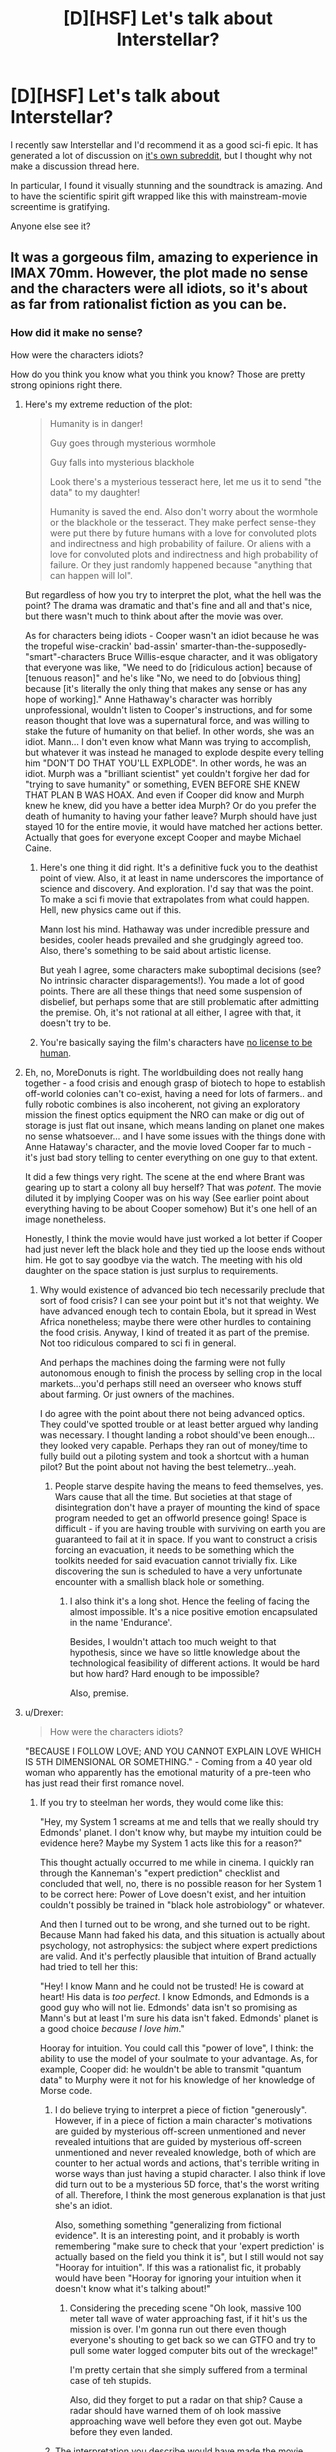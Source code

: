 #+TITLE: [D][HSF] Let's talk about Interstellar?

* [D][HSF] Let's talk about Interstellar?
:PROPERTIES:
:Author: tvcgrid
:Score: 9
:DateUnix: 1415674908.0
:DateShort: 2014-Nov-11
:END:
I recently saw Interstellar and I'd recommend it as a good sci-fi epic. It has generated a lot of discussion on [[http://reddit.com/r/interstellar][it's own subreddit]], but I thought why not make a discussion thread here.

In particular, I found it visually stunning and the soundtrack is amazing. And to have the scientific spirit gift wrapped like this with mainstream-movie screentime is gratifying.

Anyone else see it?


** It was a gorgeous film, amazing to experience in IMAX 70mm. However, the plot made no sense and the characters were all idiots, so it's about as far from rationalist fiction as you can be.
:PROPERTIES:
:Score: 16
:DateUnix: 1415713415.0
:DateShort: 2014-Nov-11
:END:

*** How did it make no sense?

How were the characters idiots?

How do you think you know what you think you know? Those are pretty strong opinions right there.
:PROPERTIES:
:Author: tvcgrid
:Score: 0
:DateUnix: 1415714162.0
:DateShort: 2014-Nov-11
:END:

**** Here's my extreme reduction of the plot:

#+begin_quote
  Humanity is in danger!

  Guy goes through mysterious wormhole

  Guy falls into mysterious blackhole

  Look there's a mysterious tesseract here, let me us it to send "the data" to my daughter!

  Humanity is saved the end. Also don't worry about the wormhole or the blackhole or the tesseract. They make perfect sense-they were put there by future humans with a love for convoluted plots and indirectness and high probability of failure. Or aliens with a love for convoluted plots and indirectness and high probability of failure. Or they just randomly happened because "anything that can happen will lol".
#+end_quote

But regardless of how you try to interpret the plot, what the hell was the point? The drama was dramatic and that's fine and all and that's nice, but there wasn't much to think about after the movie was over.

As for characters being idiots - Cooper wasn't an idiot because he was the tropeful wise-crackin' bad-assin' smarter-than-the-supposedly-"smart"-characters Bruce Willis-esque character, and it was obligatory that everyone was like, "We need to do [ridiculous action] because of [tenuous reason]" and he's like "No, we need to do [obvious thing] because [it's literally the only thing that makes any sense or has any hope of working]." Anne Hathaway's character was horribly unprofessional, wouldn't listen to Cooper's instructions, and for some reason thought that love was a supernatural force, and was willing to stake the future of humanity on that belief. In other words, she was an idiot. Mann... I don't even know what Mann was trying to accomplish, but whatever it was instead he managed to explode despite every telling him "DON'T DO THAT YOU'LL EXPLODE". In other words, he was an idiot. Murph was a "brilliant scientist" yet couldn't forgive her dad for "trying to save humanity" or something, EVEN BEFORE SHE KNEW THAT PLAN B WAS HOAX. And even if Cooper did know and Murph knew he knew, did you have a better idea Murph? Or do you prefer the death of humanity to having your father leave? Murph should have just stayed 10 for the entire movie, it would have matched her actions better. Actually that goes for everyone except Cooper and maybe Michael Caine.
:PROPERTIES:
:Score: 14
:DateUnix: 1415717271.0
:DateShort: 2014-Nov-11
:END:

***** Here's one thing it did right. It's a definitive fuck you to the deathist point of view. Also, it at least in name underscores the importance of science and discovery. And exploration. I'd say that was the point. To make a sci fi movie that extrapolates from what could happen. Hell, new physics came out if this.

Mann lost his mind. Hathaway was under incredible pressure and besides, cooler heads prevailed and she grudgingly agreed too. Also, there's something to be said about artistic license.

But yeah I agree, some characters make suboptimal decisions (see? No intrinsic character disparagements!). You made a lot of good points. There are all these things that need some suspension of disbelief, but perhaps some that are still problematic after admitting the premise. Oh, it's not rational at all either, I agree with that, it doesn't try to be.
:PROPERTIES:
:Author: tvcgrid
:Score: 6
:DateUnix: 1415802810.0
:DateShort: 2014-Nov-12
:END:


***** You're basically saying the film's characters have [[http://lesswrong.com/lw/t9/no_license_to_be_human/][no license to be human]].
:PROPERTIES:
:Score: 5
:DateUnix: 1415779011.0
:DateShort: 2014-Nov-12
:END:


**** Eh, no, MoreDonuts is right. The worldbuilding does not really hang together - a food crisis and enough grasp of biotech to hope to establish off-world colonies can't co-exist, having a need for lots of farmers.. and fully robotic combines is also incoherent, not giving an exploratory mission the finest optics equipment the NRO can make or dig out of storage is just flat out insane, which means landing on planet one makes no sense whatsoever... and I have some issues with the things done with Anne Hataway's character, and the movie loved Cooper far to much - it's just bad story telling to center everything on one guy to that extent.

It did a few things very right. The scene at the end where Brant was gearing up to start a colony all buy herself? That was /potent/. The movie diluted it by implying Cooper was on his way (See earlier point about everything having to be about Cooper somehow) But it's one hell of an image nonetheless.

Honestly, I think the movie would have just worked a lot better if Cooper had just never left the black hole and they tied up the loose ends without him. He got to say goodbye via the watch. The meeting with his old daughter on the space station is just surplus to requirements.
:PROPERTIES:
:Author: Izeinwinter
:Score: 9
:DateUnix: 1415715048.0
:DateShort: 2014-Nov-11
:END:

***** Why would existence of advanced bio tech necessarily preclude that sort of food crisis? I can see your point but it's not that weighty. We have advanced enough tech to contain Ebola, but it spread in West Africa nonetheless; maybe there were other hurdles to containing the food crisis. Anyway, I kind of treated it as part of the premise. Not too ridiculous compared to sci fi in general.

And perhaps the machines doing the farming were not fully autonomous enough to finish the process by selling crop in the local markets...you'd perhaps still need an overseer who knows stuff about farming. Or just owners of the machines.

I do agree with the point about there not being advanced optics. They could've spotted trouble or at least better argued why landing was necessary. I thought landing a robot should've been enough...they looked very capable. Perhaps they ran out of money/time to fully build out a piloting system and took a shortcut with a human pilot? But the point about not having the best telemetry...yeah.
:PROPERTIES:
:Author: tvcgrid
:Score: 2
:DateUnix: 1415715833.0
:DateShort: 2014-Nov-11
:END:

****** People starve despite having the means to feed themselves, yes. Wars cause that all the time. But societies at that stage of disintegration don't have a prayer of mounting the kind of space program needed to get an offworld presence going! Space is difficult - if you are having trouble with surviving on earth you are guaranteed to fail at it in space. If you want to construct a crisis forcing an evacuation, it needs to be something which the toolkits needed for said evacuation cannot trivially fix. Like discovering the sun is scheduled to have a very unfortunate encounter with a smallish black hole or something.
:PROPERTIES:
:Author: Izeinwinter
:Score: 2
:DateUnix: 1415746680.0
:DateShort: 2014-Nov-12
:END:

******* I also think it's a long shot. Hence the feeling of facing the almost impossible. It's a nice positive emotion encapsulated in the name 'Endurance'.

Besides, I wouldn't attach too much weight to that hypothesis, since we have so little knowledge about the technological feasibility of different actions. It would be hard but how hard? Hard enough to be impossible?

Also, premise.
:PROPERTIES:
:Author: tvcgrid
:Score: 1
:DateUnix: 1415804089.0
:DateShort: 2014-Nov-12
:END:


**** u/Drexer:
#+begin_quote
  How were the characters idiots?
#+end_quote

"BECAUSE I FOLLOW LOVE; AND YOU CANNOT EXPLAIN LOVE WHICH IS 5TH DIMENSIONAL OR SOMETHING." - Coming from a 40 year old woman who apparently has the emotional maturity of a pre-teen who has just read their first romance novel.
:PROPERTIES:
:Author: Drexer
:Score: 4
:DateUnix: 1415715393.0
:DateShort: 2014-Nov-11
:END:

***** If you try to steelman her words, they would come like this:

"Hey, my System 1 screams at me and tells that we really should try Edmonds' planet. I don't know why, but maybe my intuition could be evidence here? Maybe my System 1 acts like this for a reason?"

This thought actually occurred to me while in cinema. I quickly ran through the Kanneman's "expert prediction" checklist and concluded that well, no, there is no possible reason for her System 1 to be correct here: Power of Love doesn't exist, and her intuition couldn't possibly be trained in "black hole astrobiology" or whatever.

And then I turned out to be wrong, and she turned out to be right. Because Mann had faked his data, and this situation is actually about psychology, not astrophysics: the subject where expert predictions are valid. And it's perfectly plausible that intuition of Brand actually had tried to tell her this:

"Hey! I know Mann and he could not be trusted! He is coward at heart! His data is /too perfect/. I know Edmonds, and Edmonds is a good guy who will not lie. Edmonds' data isn't so promising as Mann's but at least I'm sure his data isn't faked. Edmonds' planet is a good choice /because I love him/."

Hooray for intuition. You could call this "power of love", I think: the ability to use the model of your soulmate to your advantage. As, for example, Cooper did: he wouldn't be able to transmit "quantum data" to Murphy were it not for his knowledge of her knowledge of Morse code.
:PROPERTIES:
:Author: BT_Uytya
:Score: 10
:DateUnix: 1415738600.0
:DateShort: 2014-Nov-12
:END:

****** I do believe trying to interpret a piece of fiction "generously". However, if in a piece of fiction a main character's motivations are guided by mysterious off-screen unmentioned and never revealed intuitions that are guided by mysterious off-screen unmentioned and never revealed knowledge, both of which are counter to her actual words and actions, that's terrible writing in worse ways than just having a stupid character. I also think if love did turn out to be a mysterious 5D force, that's the worst writing of all. Therefore, I think the most generous explanation is that just she's an idiot.

Also, something something "generalizing from fictional evidence". It is an interesting point, and it probably is worth remembering "make sure to check that your 'expert prediction' is actually based on the field you think it is", but I still would not say "Hooray for intuition". If this was a rationalist fic, it probably would have been "Hooray for ignoring your intuition when it doesn't know what it's talking about!"
:PROPERTIES:
:Score: 3
:DateUnix: 1415741107.0
:DateShort: 2014-Nov-12
:END:

******* Considering the preceding scene "Oh look, massive 100 meter tall wave of water approaching fast, if it hit's us the mission is over. I'm gonna run out there even though everyone's shouting to get back so we can GTFO and try to pull some water logged computer bits out of the wreckage!"

I'm pretty certain that she simply suffered from a terminal case of teh stupids.

Also, did they forget to put a radar on that ship? Cause a radar should have warned them of oh look massive approaching wave well before they even got out. Maybe before they even landed.
:PROPERTIES:
:Author: Daimonin_123
:Score: 3
:DateUnix: 1415913111.0
:DateShort: 2014-Nov-14
:END:


****** The interpretation you describe would have made the movie better if it was actually in the movie. Unfortunately, it isn't.
:PROPERTIES:
:Author: Detsuahxe
:Score: 1
:DateUnix: 1415776968.0
:DateShort: 2014-Nov-12
:END:


***** Yeah that was weird coming from her. But maybe she was under incredible emotional pressure? Isn't it possible that there could exist such a person on such a mission (they don't really have the best pickings)? Why would the probability of her being an emotionally balanced person be so high as to override a basic, biological drive?

But I do agree, would've been better to at least see her overcome this or battle this out with herself and reluctantly agree with Cooper at the very least.

I don't buy the flowery love angle either... But I could imagine some people saying that.
:PROPERTIES:
:Author: tvcgrid
:Score: 1
:DateUnix: 1415716422.0
:DateShort: 2014-Nov-11
:END:

****** u/Detsuahxe:
#+begin_quote
  But I could imagine some people saying that.
#+end_quote

The problem isn't that "some people" might actually claim that love = magic. The problem is that those people are idiots.
:PROPERTIES:
:Author: Detsuahxe
:Score: 3
:DateUnix: 1415776894.0
:DateShort: 2014-Nov-12
:END:

******* In your own words, do idiots exist in the universe? If yes, why is it weird to have one in a movie?

Not saying I agree with a facile emotional reaction like that, though.
:PROPERTIES:
:Author: tvcgrid
:Score: 1
:DateUnix: 1415801164.0
:DateShort: 2014-Nov-12
:END:


***** I disliked Brand's comment as a rationalist, but it was nice to see an astronaut/astrophysicist say something "human" and "emotional" instead of playing her as the "cold-hearted scientist" as Hollywood is often want to do.

After juggling it around in my head a little bit more (and actually feeling a pang of disappointment about the whole 'ghost' reveal as some sort of bizarre thread-strings of bookcases) in which love crosses time...

I came up with my theory that Brand and Cooper "were right" because they made themselves right: in other words, they told the alien-transhumanists "hey, this is how the world works, so here are the two events that you'll need to make happen in order for the universe to exist! kthxbai"

(see my very long post for more details)
:PROPERTIES:
:Author: notmy2ndopinion
:Score: 1
:DateUnix: 1416075944.0
:DateShort: 2014-Nov-15
:END:


** Good direction, acting and soundtrack.

Stupid physics and stupid people using once more the trope that scientists have yet to grow past the emotional maturity of their high school years.

I enjoyed the movie from a technical standpoint(as in, it hit all the right points and did everything 'theoretically right') but I found it meh in any other aspect.

And I certainly do not see it fitting this subreddit. Using 'sciency' words and terms and even concepts does not make it science if its using them as props and not as tools.
:PROPERTIES:
:Author: Drexer
:Score: 5
:DateUnix: 1415712974.0
:DateShort: 2014-Nov-11
:END:

*** u/deleted:
#+begin_quote
  Stupid physics
#+end_quote

Well, [[http://ikjyotsinghkohli24.wordpress.com/2014/11/07/on-the-science-of-interstellar/][it wasn't that bad.]] [[http://www.huffingtonpost.com/2014/11/10/neil-degrasse-tyson-interstellar_n_6133178.html][Even NDT liked it.]] There might be a few inaccuracies, but it's /nothing/ compared to other recent space movies like /Gravity/.

Also, I'm a fan of the movie just because it gave scientists the chance to make Hollywood-budget simulations. Best simulation of a black hole yet, and [[http://www.wired.com/2014/10/astrophysics-interstellar-black-hole/][we actually made some new discoveries as a result.]] That's pretty awesome, whether the movie's plot is any good or not.
:PROPERTIES:
:Score: 3
:DateUnix: 1415721124.0
:DateShort: 2014-Nov-11
:END:


*** How was the physics stupid?

Btw did you know Kip Thorne was involved in it from the beginning and was an executive producer? Also, he got 2 original papers out of it too.

Oh plus, read Phil Plait's mea culpa... it's easy to pattern match a movie to 'bad science but technically excellent', but in this case you'd have to go deeper to argue that overall it had bad science.

I agree that it worked really well as a movie, though. But I didn't find it unreasonable either...and I could imagine people acting the way they acted. I mean, even one of the antagonists was not textbook evil; you could see that in their own eyes, they thought they were the hero.
:PROPERTIES:
:Author: tvcgrid
:Score: 1
:DateUnix: 1415714068.0
:DateShort: 2014-Nov-11
:END:

**** Calculate the gravity gradient associated with a time dilation on the order of 1h:7 years.

That's just the first bit.

The movie might have used a bit of science to illustrate and characterize its story, but lets not pretend that it was in any way physically self-consistent. I understand that for people who only have a passing knowledge of general relativity it might seem like a real step up from the usual portrayal of space, but it really plays with picking and choosing what it wants to use and disregarding the rest. Also hiding from criticisms behind "we don't know those details, so we can assume those kind of random things". Lack of knowledge is not an excuse for goddidit.

In reality spaghettification is a real consequence.
:PROPERTIES:
:Author: Drexer
:Score: 1
:DateUnix: 1415715307.0
:DateShort: 2014-Nov-11
:END:

***** [[http://www.slate.com/blogs/bad_astronomy/2014/11/09/interstellar_followup_movie_science_mistake_was_mine.html][Read more about that here]].

Not that simple. A rapidly spinning black hole would make that possible.

"From what I can find, there is a stable orbit around a rotating black hole that can produce that kind of time dilation, so I was wrong there."
:PROPERTIES:
:Author: tvcgrid
:Score: 1
:DateUnix: 1415716079.0
:DateShort: 2014-Nov-11
:END:

****** Do you realize that the post you linked to does not adress the criticism I raised?

You seem to be repeatedly making a lot of appeals to authority while ignoring or even misunderstanding the problems of other viewers.

I mean, I will fully admit that I only studied Special Relativity and have no General Relativity formal study, but I do have friends who've worked with topics such as the stability of AdS spacetime and whom I've bounced those ideas of after the movie so I'm reasonable certain about that point of criticism.
:PROPERTIES:
:Author: Drexer
:Score: 2
:DateUnix: 1415716894.0
:DateShort: 2014-Nov-11
:END:

******* u/tvcgrid:
#+begin_quote
  Calculate the gravity gradient associated with a time dilation on the order of 1h:7 years.
#+end_quote

That's what I was responding to and it seems I linked to the right thing. How was it not relevant to the above? He still didn't like the movie but that's because of the story. And there are other details that are wrong in the movie, but the above bit he argued could happen. It's a nuanced POV.

I'm working with limited time and this is a comment thread, so I decided to link to other people's words. I'm not saying 'believe this because names X and Y believe this'. Just linking to further reading material to extend the discussion's mutual background knowledge. Just searching for arguments that already exist and their structure.

The above time dilation point was the only bit referenced earlier and as you can see, it's not weighty enough to support such a broad generalization as was made originally.

But hey, this movie wasn't across the board encyclopedic either.
:PROPERTIES:
:Author: tvcgrid
:Score: 1
:DateUnix: 1415717662.0
:DateShort: 2014-Nov-11
:END:

******** Calculate the gravity gradient and then check the forces that they would be subject to when going down or up. Like I said:

#+begin_quote
  In reality spaghettification is a real consequence.
#+end_quote
:PROPERTIES:
:Author: Drexer
:Score: 2
:DateUnix: 1415718116.0
:DateShort: 2014-Nov-11
:END:

********* Through where, Gargantuan? The worm hole?
:PROPERTIES:
:Author: tvcgrid
:Score: 2
:DateUnix: 1415719018.0
:DateShort: 2014-Nov-11
:END:


** Movie looked beautiful and I definitely loved certain parts.

However:

- Some sort of food crisis caused by disease spread in dust storm. Grow everything in hermetically sealed buildings. Use algae as a base for most foods. Grow meat in vats.

- Need to find a new planet for colonisation. Aliens help out with wormhole. Fine. Wormhole is in orbit around Saturn. What year is this 2001? Hell I loved that.

- Fate of humanity rests in relocation/colonisation. Infinite resources should have been available to NASA.

- Oh we happened to send 12 people out to get data on these planets. Why? Send a bunch of satellites and probes. In fact there are allusions to artificial wombs so send a bunch of fertile eggs and those super smart robots to care for the children.

- Set up a space station orbiting the Wormhole at both its ends. If radiation based communication fails you can just physically shuttle data back and forth through the Wormhole.

- Launch an intelligent mission from these stations to figure out if any of the planets were viable. No one has to go crazy. No one has to die.

- Let's set aside the fact humanity had the technology to protect themselves from the radiation emitted by the accretion disc. None of the planets near a blackhole are safe.

- Love is a biochemical reaction not magic.

- Guy on mission: "We'll send one of the robots into the blackhole. PAST THE EVERY HORIZON. Maybe we can get data if it transmits it fast enough.

- Guy: Why isn't the data coming through?

- Every physicist ever: it's a blackhole. NOTHING GETS OUT PAST THE EVENT HORIZON. However Michael Cain figured out quantum gravity 40 years ago. Applications for space travel are decades away but we did manage to build a probe that might be able to come back.

- The girl has a mental breakdown and believes her ghost dad is talking to her through the random ticks of a broken watch. No way she came to that conclusion via any train of rational thought. Turns out blight makes you crazy. Even so she is still a brilliant engineer and designs a gravity based engine. Humanity finds cure for blight illness. Craziness is managed.

- I prefer the mysterious 'them' to be aliens as 'them' being future humans would create a time paradox.

- The crew should have been mainly female so they could have repopulated a planet using fertilised the eggs if disaster struck.

Pretty much covers how I would have fixed the major problems. There is room for tonnes of drama in the movie. The slow deterioration of morale as the crew finds each planet in turn not viable would have been great. Coop not being there for his children as they learn of his son's mental illness and his daughter following in her father's engineering footsteps. His daughter also succumbing to the illness even as she works to save humanity and succeeds. Drama of a plan A succeeding but also the multiple plan B's as well. Several world's seeded with human life. What would happen next?
:PROPERTIES:
:Author: Gauntlet
:Score: 6
:DateUnix: 1415776158.0
:DateShort: 2014-Nov-12
:END:

*** It could be a stable time loop in which there's no paradox. Still deterministic.

Maybe the above was more feasible overall. But I can see various suboptimal and not-smart actions being taken, though. People make mistakes and are wrong about things. That's also a part of observed reality. It's not so ridiculous for a movie to show people making mistakes.

I think your strongest point is about sending eggs on every mission and automating their incubation. Idk though, maybe they can't get to term automatically. But still, each of the Lazarus missions could've had them. I guess it's possible that they were resource constrained in some way.

They did send a bunch of probes though, but perhaps they don't have strong enough AI to rely on them? I'd argue it's ok to assume that as a premise.

Interesting points to think about!
:PROPERTIES:
:Author: tvcgrid
:Score: 1
:DateUnix: 1415801864.0
:DateShort: 2014-Nov-12
:END:

**** You make a good point about mistakes and people making suboptimal choices. In fact Brand(t?) going for the data on the water planet made sense. We see it all the time where people go above and beyond and get away with it. It was nice that she failed spectacularly and was deeply affected by that. A lot of the character stuff in the movie was done superbly well. Crazy Dr. Mann's actions made sense in a twisted way.

I can see politics getting in the way of dealing with the food crisis. Immediately after an obvious world war a government would want its people to know they are safe and that there is hope for the future. Maybe they couldn't grow enough food in sealed complexes to feed the number of people left so the majority /had/ to grow it in the open.

However I don't think that a group of people who designed the strategy behind the space missions did not see the obvious flaws and how to fix it. Even if they were resource confined there were far better ways of doing the mission. It's not like it was a heat of the moment scenario either, they had decades to plan it.

My real problem with the time loop is that it does not add to the story or characters in any meaningful way. I felt it was included as Shyamalan type twist to make the movie seem smarter than it was. I think the idea of an alien race helping humanity out of the blue and making no other contact was far more interesting. It brings up the question of whether a price is attached. Maybe they accidentally caused the blight during a first contact situation and felt guilty.

If it were just one or two things the movie wanted me to accept as a premise I think I would have been okay. It was the fact that my suspension of disbelief was shattered a short while after they went through the wormhole.

I think the writers came up with a lot of interesting ideas and problems and a fascinating scenario. Instead of asking "How would humanity react to this?" they went with "How dramatic an adventure can we write?". That's what gets me riled up, they didn't think things through well enough.

A few years back my friends and I went to see John Carter of Mars. It wasn't an absolutely awful movie it was just bland. John Carter was clearly fantasy and actually surprised me with its understated sci-fi elements. However one of my friends took personal offence at that movie. For 2 years he lamented the couple of hours that movie cost him. I think Interstellar is my John Carter.
:PROPERTIES:
:Author: Gauntlet
:Score: 5
:DateUnix: 1415805749.0
:DateShort: 2014-Nov-12
:END:


** It wasn't rational.

Why did Astronaut #2 wait for 23 years instead of leaving to try and solve the mission alone? Not because it made any sense, but just so Cooper had a place to return to, but still loses 23 years of life, so that there can be drama?

Why go down to planet #1 at all, given that you'll lose years of time? Especially when the sane alternative is shot down with only a few mutterings about a few *months* of travel and resources.

Why spend decades on a fake plan that no-one but you, the astronauts, and one girl really care about? Lie to everyone else about how the project is going and redirect the resources /anywhere else/.

The scene in the beginning, where Cooper hears about how the moon landing was covered up, is done because it is shocking to the audience and helps give sympathy to Cooper when he defends his daughter. (Never mind that they never deal with the fact that Murphy's response to disagreement is violence- Right or wrong, you can't raise a child to hit someone for disagreeing with you)

That scene isn't done because it makes sense- What, they got everyone over 40 besides Cooper and his dad to pretend the space race was faked? Why? Public opinion was already against the space program, they don't need to lie to convince people.

I do actually like Dr. Mann's characterization, though- His slip from sanity makes sense when he's been alone for decades with no hope for rescue.
:PROPERTIES:
:Author: fljared
:Score: 3
:DateUnix: 1415731484.0
:DateShort: 2014-Nov-11
:END:

*** u/superliminaldude:
#+begin_quote
  That scene isn't done because it makes sense- What, they got everyone over 40 besides Cooper and his dad to pretend the space race was faked? Why? Public opinion was already against the space program, they don't need to lie to convince people.
#+end_quote

Actually, I think one of the main reasons this was included is as a not-so-subtle reference to Kubrick, who some conspiracy theorists state helped fake the moon landing.
:PROPERTIES:
:Author: superliminaldude
:Score: 3
:DateUnix: 1415738980.0
:DateShort: 2014-Nov-12
:END:

**** I didn't catch that being a reference of any kind, but it sure as hell tipped me off that something in their history was going /sickeningly/ wrong.
:PROPERTIES:
:Score: 1
:DateUnix: 1415779722.0
:DateShort: 2014-Nov-12
:END:


*** u/Daimonin_123:
#+begin_quote
  Never mind that they never deal with the fact that Murphy's response to disagreement is violence- Right or wrong, you can't raise a child to hit someone for disagreeing with you
#+end_quote

Actually I didn't necesarily see that as her being the aggressor, more like on of the other kids went all "Grr you stupid. I beat you now." so she defended herself... but since she was defending the 'politically incorrect' point of view, she was blamed.

#+begin_quote
  What, they got everyone over 40 besides Cooper and his dad to pretend the space race was faked?
#+end_quote

I doubt they had to put so much work into it. Declassify some secret documents saying it was, get some supposed experts to back it up, the vast majority of people will swallow it. Give a reason like "It was to bankrupt the soviet union", and you leave anyone who doesn't toe the party line looking like a crazy conspiracy theorist. Especially when most people have more important things to do, like surviving.
:PROPERTIES:
:Author: Daimonin_123
:Score: 2
:DateUnix: 1415913670.0
:DateShort: 2014-Nov-14
:END:


*** Actually saying the moon landing was faked made sense to me. They wanted people to grow up without hope of leaving the earth so a mass-panic wouldn't ensue. Things would've gotten a whole lot uglier with people vying for limited resources to go into space while the current population can't even be sustained.

Well, that was how I took it, anyway.
:PROPERTIES:
:Author: Zeryx
:Score: 1
:DateUnix: 1416633617.0
:DateShort: 2014-Nov-22
:END:


** I saw it, and I didn't really like it.

It was very pretty, yes, and there were a lot of individual moments and set-pieces that were way more scientifically accurate than 99% of the science fiction movies out there. Loved the design of Endurance. Loved the visuals of the black hole. The fact that suspended animation and time dilation and realistic travel-time to Saturn were used were great. The AIs were awesome characters, and none of them "turned on humanity" for no reason.

But it was all woven together into a plot which made no sense.

They have the technology to build those awesome spacecraft, human-like artificial intelligences, and yet all they gave the forerunner explorers were simple "yes/no" beacons? They didn't have space probes even as competent as the ones we've got orbiting Mars in real life /right now/. Mountain-sized waves would be obvious from orbit.

For that matter, if a planet is orbiting a black hole close enough to have 1h:7y time dilation, it can already be dismissed as "safe for habitation" right then and there. They should never have bothered.

Or, actually, they could have bothered. Why not send "plan B" artificial-womb colonies to /all 12/ of those planets instead of those useless yes/no explorers. Follow up with plan A colonization if you get the chance.

Apparently, Earth had the resources to build gigantic self-sufficient space habitats down on the planet's surface, they just didn't have the magical gravity drives needed to lift them into space. But why did they /need/ to lift them into space? When Earth's environment degrades to the point where it's uninhabitable, just seal up the habitats and live inside them while they're still down on the ground. They'd be much easier to build if they didn't need to be designed to survive in space and you'd still have access to all of Earth's resources just outside the airlock. You could build a lot more of them and save a lot more people than the tiny fraction of Earth's population that they did with the space habitat in the movie.

Earth has a couple of fully-reusable SSTO shuttlecraft that can come and go at will from a planet with greater than Earth's gravity, survive landing in an ocean and "surfing" a giant wave, and yet NASA's depicted as being a shoestring organization that has to rely on old leftovers from the glory days already in orbit. They could have had those shuttles going up and down routinely on Earth to build better space infrastructure (not sure why they needed a big Saturn V style launch the first time when all the other planets were SSTO).

If you want your second-wave explorers to make an objective decision about which planets to go to, don't include someone among them who was in love with one of your stranded forerunner explorers. At least, not unless she's thoroughly psychologically screened to ensure she won't make decisions based on gut emotions.

"Frozen clouds." Ugh.

Anyway, in addition to just being bad, I don't think this movie fits the definitions of "rational fiction" in the sidebar. Very little problem-solving went on in this movie, the rules of the fictional world were not sane or consistent, and lots of stuff happened because "the plot requires it".
:PROPERTIES:
:Author: FaceDeer
:Score: 3
:DateUnix: 1416083320.0
:DateShort: 2014-Nov-15
:END:

*** Well it's a hollywood movie, I think it's rather unrealistic to expect no plot holes. I think it's great when you take into account that fact.

The whole water planet thing is a huge plot hole, but it's only a small part. And the habitats not working on the Earth's surface could be explained by the blight being able to get through solid walls. Or the blight covering the sun such that making a self sustaining habitat on Earth would be difficult. I mean it's nanotech, you could always hand wave something up. And I can't really think of a way to get around the SSTO thing if you want the same group of people to visit multiple planets.

I agree the characters weren't rational, and I laughed every time Cooper took the controls from the robot but I think it still counts as hard sci fi. The rules are relatively sane and with the awesome robots, awesome spaceship, and life extension as a matter of fact (at the end) I think it qualifies as a "rational hollywood movie".
:PROPERTIES:
:Author: iemfi
:Score: 1
:DateUnix: 1416120173.0
:DateShort: 2014-Nov-16
:END:

**** Nanotech obeys the laws of physics and chemistry like anything else, you can't just "handwave something up". If it can get through walls how did they manage to keep it off of the space stations before they were launched? How would it actually go about blocking the sun, mechanically speaking, and how would that prevent other forms of energy collection from working (wind, geothermal, nuclear, hydroelectric, tidal, etc.)? Solar power is pretty weak out in the vicinity of Saturn, that space habitat was likely relying on some other power source out there anyway.

This movie was nowhere near "hard science fiction", IMO. A few individual set pieces or visual effects were hard SF (Endurance, the black hole, time dilation), but that can't make the work /as a whole/ into hard SF. They were mixed in with too many flagrant and fundamental violations of physics or plain old logic for that.

And going through the list of bullet points in the sidebar definitions, I can't find a single one of them that this movie satisfies as either rational or rationalist. "Hollywood" is no excuse.
:PROPERTIES:
:Author: FaceDeer
:Score: 1
:DateUnix: 1416121505.0
:DateShort: 2014-Nov-16
:END:

***** Well it could be that it takes some time for it to get through walls and they can sterilize a small area at some expense for some time. And the blocking the sun thing would be a sort of constant dust cloud? Sort of the a nuclear winter scenario? It's rather hard to come up with something which makes Earth less habitable than anywhere else and the story kind of requires that (and not saying much about it leaves room for concocting a reasonable explanation).

Anyway wasn't the plan always plan B? There would probably be a lot of stragglers on Earth for a long time more but the idea was to start a proper colony which didn't have to struggle and could rebuild civilization? I understood it as the Saturn station wasn't built for survival, it was built after the blight and stuff was fixed (from the science which Cooper passed them). Which I guess probably isn't the intended script but it makes more sense IMO.
:PROPERTIES:
:Author: iemfi
:Score: 1
:DateUnix: 1416126527.0
:DateShort: 2014-Nov-16
:END:


** [[http://www.reddit.com/r/rational/comments/2lxebi/dhsf_lets_talk_about_interstellar/clzg0eq][It led to some cool physics]], and the plot was infinitely better than what I expected from the original script (which, for instance, featured millennia-old Chinese robots instead of posthumans). Probably one of my favorite mainstream scifi films since /2001/, and that's saying something.
:PROPERTIES:
:Score: 2
:DateUnix: 1415721243.0
:DateShort: 2014-Nov-11
:END:


** re: the food crisis.

I believe that the blight was a mass extinction event on par with the creation of oxygen in our atmosphere by photosynthesis. We used to have an atmosphere of carbon dioxide, but once the potent, toxic oxidant Oxygen byproduct started polluting our environment, the creatures of Earth suffered a mass extinction event.

The Blight was like a virus or a microorganism that used Nitrogen (the 70% reference that older Brand/Michael Caine references) as an energy source and was polluting the environment. (I cannot recall what was happening to make everyone suffocate, but it was referenced a few times.)

My biggest biological concern with the Blight was that they would bring the Blight accidentally aboard their Space Stations from Earth and they would continue to be unable to grow food (reliant on plants and photosynthesis rather than blight and nitrogen-consumption)
:PROPERTIES:
:Author: notmy2ndopinion
:Score: 2
:DateUnix: 1416077451.0
:DateShort: 2014-Nov-15
:END:

*** Where would the blight get the nitrogen from? With oxygen, it was the breakdown of CO2 via plant photosynthesis. There is no equivalent component of the atmosphere for N2. If the N2 were turning into N2O (laughing gas) and therefore depleting the oxygen, it would be more believable. But global warming would probably kill us before suffocation in that case.

The fact that it attacks specific human food sources but leaves corn and inedible natural plants like sagebrush untouched bugged me. It would have been more believable as a genetically engineered bioweapon than as a natural disaster. Also, the lack of concern over the fate of nonhuman species seemed like a major oversight.

The only way this works is if extreme political stupidity or something leads to us producing hardly any crop diversity. No potatoes, hemp, soybeans, etc. are shown as surviving /or/ being lost to the blight.
:PROPERTIES:
:Author: lsparrish
:Score: 1
:DateUnix: 1416272974.0
:DateShort: 2014-Nov-18
:END:


** Let's not discuss the physics and suspension of disbelief, that was hardly the point of the movie.

The cinematography, the soundtrack, the acting were all superb. I only thought that some of the plot points and hints were really heavy handed at times, but maybe that's just being genre savvy.
:PROPERTIES:
:Author: 6340
:Score: 1
:DateUnix: 1415676367.0
:DateShort: 2014-Nov-11
:END:

*** I loved the way relativity was used to drive drama in the film. I mean... that was a particularly effective scene...
:PROPERTIES:
:Author: tvcgrid
:Score: 2
:DateUnix: 1415680513.0
:DateShort: 2014-Nov-11
:END:

**** Yeah, I agree that the drama and plot was all incorporated well, but if we actually start going into the sciences of it, well...

If we don't need to follow casualty, then why do the humans-who-have-ascended-into-all-but-godhood choose the stable time loop which involves way too many risks to be taken (not so stable after all), rather than simply going back to the planet and getting rid of the Blight with their physics-breaking powers? Not only does that seem to have a much lower failure rate, but it seems like it would have happened the /first/ time! (though talking about firsts is worthless when casualty is your plaything)

And there are way too many illogics like that throughout the movie, so I just called it another sci-fi, and treated it like that. And from that standpoint, it was excellent.
:PROPERTIES:
:Author: 6340
:Score: 1
:DateUnix: 1415732177.0
:DateShort: 2014-Nov-11
:END:

***** Isn't it sort of implied that stable time loops are part and parcel of a deterministic universe? Yes, future-us are time-hopping beings of magical technology, but the time loop must always have happened regardless. Maybe there's some kind of Time Police in the future meant to keep the Future World from being dramatically changed: that is, they could do things differently but choose not to. Or maybe they're slaves to their own personal timelines, or they're not actually capable of walking around time like Cooper thinks, just capable of manipulating time such that in enables time loops, OR their knowledge of time is so great that the time loop that exists is the best way to go.

They did the right thing and made it vague. When you're dealing with time a lot of plot holes can go out the window. Literally, what happened, happened, and always will have happened.
:PROPERTIES:
:Score: 1
:DateUnix: 1415736550.0
:DateShort: 2014-Nov-11
:END:


**** There were several sections of the movie that were absolutely heartbreaking for me.

The first, obviously, when they got to world #1 and 23 years pass and everyone gives them up for dead. Seeing MM's reactions to his son and daughter's videos was really touching.
:PROPERTIES:
:Author: notmy2ndopinion
:Score: 1
:DateUnix: 1416076280.0
:DateShort: 2014-Nov-15
:END:


*** The speech about Love was just bloody narmy, even though I absolutely loved the reveal that "Them" was posthumans.
:PROPERTIES:
:Score: 2
:DateUnix: 1415694752.0
:DateShort: 2014-Nov-11
:END:


** (I am cross posting my response from the interstellar subreddit, but I really wrote it for the viewers here.)

After watching the movie last night and reflecting a bit on it... I've come to the following conclusion (and potential spin-off.) *Short version:* "Plan B", the Lazarus Colony, are the helpers who created the tesseract and the wormhole... and "they" live inside the event horizon with Brand, Cooper and TARS.

"They" exist beyond time in precisely the world that is built to support such an environment: the edge of a black hole. Who knows how humans who are born and raised inside a black hole will develop? Why add in the extra element of "at some point in the future, humans will become 5D alien-transhumans" when the statement "when time is no longer a factor, humans will become 5D alien-transhumans" is just as valid?

*Longer recounting of events and supporting evidence:* Cooper and TARS went inside the black hole past the event horizon. TARS was able to explain a lot of what was going on: "Cooper, they are trying to communicate with you and they have built something for you to understand their world." In a self-fulfilling prophecy, Cooper neatly closes any threatening-time-paradoxes by manipulating "past"-events precisely in the manner they ought to be... at which point the tesseract collapses and he is rescued minutes later orbiting Saturn hundreds of years later. After an emotional reunion with his daughter, Cooper goes off to find Brand and her Plan B colony on the final planet, which due to time dilation, has only just been established judging by the simultaneous scenes of Cooper stealing the scram jet and Brand burying her lover and setting up the colony.

*Necessities:* In order for the alien-transhumans to create a stable time-loop that involves Cooper and Murphy, they have to know the story of the the bookcase, the NASA coordinates, the watch, and the gravity-equation.

*Theory A:* (what most movie-watchers suppose) is that humans eventually "evolve" into these super-exciting transhumans at some point in the future. The problem with this is that the transhumans exist outside of time (like the Tramalfadorians of Slaughterhouse Five.) Additionally, Cooper doesn't seem to stick around long enough to really tell everyone his story -- as a matter of fact, I'm struck by everyone's relative disinterest in the Hero who Saved the World. Even though they have a lot of nifty spacecraft, they haven't used it for hundreds of years to support Brand -- WHAT?!? In Brand's timeline, she just landed on an alien plant and is building small tents, while the rest of Humanity hangs out in a giant space station off orbit of Saturn building farm museums for at least 2-3 generations? Forgive me, but the civilians of Cooper-Station seem like the natural complacent products of a "Caretaker" generation.

*Theory B:* (what I'm proposing) is that the Lazarus colony, instead of settling on Brand's planet, actually settles in the black hole. Cooper leaves the Cooper Station with relatively few supplies, just himself and TARS basically and goes off to find Brand. They have a supply of humans ready-to-hatch and Cooper arrives with a new space-craft and more fuel. He tells Brand about the event horizon and the tesseract (and this is where my theory gets really wild) and convinces her to abandon the colony and bring the Lazarus Plan Bs to the black hole and they all jump in this time. TARS has the archived entirety of human civilization (and sarcastic humor AI), Brand is an astrophysicist and Cooper is a cowboy-farmer-space-pilot -- combined, they are the perfect progenitors for a Lazarus colony for 5-dimensional beings.

My theory also explains "a lot of the irrational emotion" in the movie: Brand and Cooper have this bizarre theory that "love can communicate beyond time, beyond the speed of light, etc." Why would "they" create a tesseract that precisely falls in line with this theory? Since Brand and Cooper are the direct progenitors of the Plan B Lazarus race -- they essentially create a religion in which this "love" concept does transcend time and space. They give the Lazarus Plan Bs a two-step mission: 1) create a wormhole to Saturn in the Solar system and 2) create a tesseract-link as a bookcase/shrine in the location of Murphy Cooper's bedroom... thus resolving the remaining threads of potential-time-paradoxes.

Unfortunately, since they all live in a black hole, they have a hard time interacting with regular humans (aside from the massive endeavor of creating a wormhole and manipulating gravity) and they can't ever escape.

*Theory C:* Brand and Cooper establish the colony, perhaps more explorers arrive from our Solar system and an indeterminate period of time in the future, they travel to the wormhole and decide to live there instead. This storyline has less narrative urgency and intrigue, so I like Theory B much better.
:PROPERTIES:
:Author: notmy2ndopinion
:Score: 1
:DateUnix: 1416075547.0
:DateShort: 2014-Nov-15
:END:


** This movie hits a lot of cinematic points, which made it entertaining enough to watch, but they don't flow together well as a story. It's more in the category of entertaining spectacle than what I would consider good fiction.

It tries to use contrast, but it tries so hard that many things don't fit very believably. For example, the Dust Bowl gravitas does not fit with a fun story about space travel, and the superhero like character arc of the main character (the story being always about him doing incredible things every other minute) doesn't fit well with the father/daughter relationship arc.

As a viewer you are set up to expect multiple interesting things -- political conflict over whether to expand civilization versus conserve resources, a ghost mystery versus the scientific method, solving a puzzling environmental catastrophe, and the invention of artificial gravity. Most of these get addressed towards the end, but we don't actually get very interesting stories about them or satisfying payoffs/consequences.

For example, the ending of the story is set in a rotating cylinder, indicating that they still don't have real artificial gravity. (The payoff is just that some of the humans managed to escape the pull of the earth. Kind of cheap given that they already have rockets, eh?) The political debate doesn't even turn into a thing, it's just there to set the tone early in the movie. (So the conflict was super one sided, no need to conserve resources there...)

Despite having all these interesting ideas to follow up on, the writers felt like they needed to shoehorn in some deep philosophizing (which turned out to be kind of woo-ish, i.e. love and gravity are mysterious magic that transcends time and space). This unfortunately needed to be there to preface some even more incredible twists that weren't needed.

When the ghost thing turns out to be the dad time traveling via black hole tessaract, this basically makes me think I am watching something more like A Wrinkle in Time than an interplanetary colonization story. It isn't the kind of story I wanted to see, at any rate. It's supernatural in all but name. The crystal clouds reinforced the idea of it being more fantasy than hard sci-fi (I mean, it's physics, as designed by someone who really doesn't care about physics). But playing fast and loose with physics like that, and dragging in spirit-like dimensional beings, clashes with things like the rotating space ship that tries so hard to project gritty realism for how space travel would work, how hard it is, how the danger must be fought by ingenuity.

Some more specific criticisms (many of them already covered here):

- They can land/launch multiple times on other planets, but need booster rockets to leave Earth.
- There is a plot thread about needing to solve a gravity equation in order to get people off the planet. No talk about better launch technology, despite that being the logical alternative.
- We're told that the blight affects wheat and Okra, but people can only farm corn. What about potatoes, soy, sunflowers, and all that? And why no move to greenhouses?
- The suffocation threat didn't seem plausible. There's a heck of a lot of oxygen in the atmosphere. There would need to be substantial mass of blight to bind it with something within a few decades. And nobody suggests it is anything other than a naturally occurring fungi.
- Nonhuman animals would be dying just as surely as humans. The proposals to save humanity are discussed rather coldly, with no reference to the welfare of other species.
- They evidently have fairly advanced cryonics. But the idea of using it to extend lifespan into the far future, avoid dying of hunger, or make it easier to launch a human into orbit are not thought of.
- We get to see two people face death from old age boldly without thinking to use cryonics or time dilation to wait for a cure. But we also get to hear an anti-deathism poem about raging against death, recited multiple times (from the guy who dies of old age on screen).
- Self preservation gets denigrated as equal to cowardice. Self sacrifice leads to a kind of afterlife (almost literally, he gets to be a ghost).
- Newton's third law is invoked poetically rather than literally in a situation where they could have made it literal.
- There's no real romance arc, just a kind of vacuum where it seems like one should be.

I also agree with those who have criticized plot-induced stupidity, deus ex machina, and so on. These things could perhaps be glossed over gracefully in a good enough story individually. I have nothing against an ending with fifth dimensional time traveling posthumans per se, it just didn't fit well with the context (a story about humans solving their own problems). And the movie does still work in some ways (as entertaining spectacle) because it has good special effects and the ideas are fun to play with. But it is hard not to be a little disappointed after it is all over, that it didn't work a little better.
:PROPERTIES:
:Author: lsparrish
:Score: 1
:DateUnix: 1416278026.0
:DateShort: 2014-Nov-18
:END:
